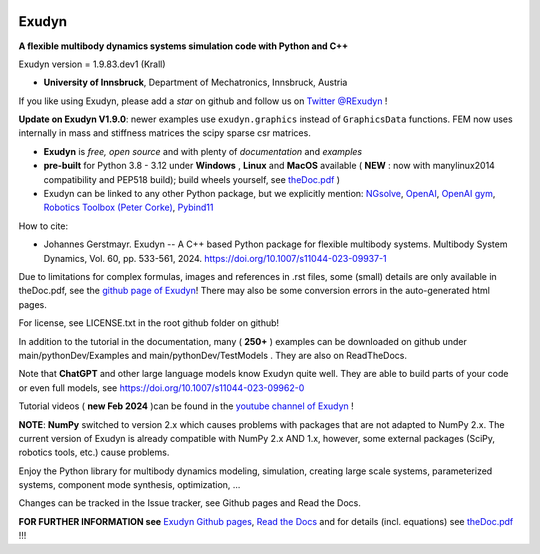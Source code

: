 |RTD documentation| |PyPI version exudyn| |PyPI pyversions| |PyPI download month| |Github release date| 
|Github issues| |Github stars| |Github commits| |Github last commit| |CI build|

.. |PyPI version exudyn| image:: https://badge.fury.io/py/exudyn.svg
   :target: https://pypi.python.org/pypi/exudyn/

.. |PyPI pyversions| image:: https://img.shields.io/pypi/pyversions/exudyn.svg
   :target: https://pypi.python.org/pypi/exudyn/

.. |PyPI download month| image:: https://img.shields.io/pypi/dm/exudyn.svg
   :target: https://pypi.python.org/pypi/exudyn/

.. |RTD documentation| image:: https://readthedocs.org/projects/exudyn/badge/?version=latest
   :target: https://exudyn.readthedocs.io/en/latest/?badge=latest

.. |Github issues| image:: https://img.shields.io/github/issues-raw/jgerstmayr/exudyn
   :target: https://jgerstmayr.github.io/EXUDYN/

.. |Github stars| image:: https://img.shields.io/github/stars/jgerstmayr/exudyn?style=plastic
   :target: https://jgerstmayr.github.io/EXUDYN/

.. |Github release date| image:: https://img.shields.io/github/release-date/jgerstmayr/exudyn?label=release
   :target: https://jgerstmayr.github.io/EXUDYN/

.. |Github commits| image:: https://img.shields.io/github/commits-since/jgerstmayr/exudyn/v1.0.6
   :target: https://jgerstmayr.github.io/EXUDYN/

.. |Github last commit| image:: https://img.shields.io/github/last-commit/jgerstmayr/exudyn
   :target: https://jgerstmayr.github.io/EXUDYN/

.. |CI build| image:: https://github.com/jgerstmayr/EXUDYN/actions/workflows/wheels.yml/badge.svg



******
Exudyn
******


**A flexible multibody dynamics systems simulation code with Python and C++**

Exudyn version = 1.9.83.dev1 (Krall)

+  **University of Innsbruck**, Department of Mechatronics, Innsbruck, Austria

If you like using Exudyn, please add a *star* on github and follow us on 
`Twitter @RExudyn <https://twitter.com/RExudyn>`_ !

**Update on Exudyn V1.9.0**: newer examples use ``exudyn.graphics`` instead of ``GraphicsData`` functions. FEM now uses internally in mass and stiffness matrices the scipy sparse csr matrices.

+  **Exudyn** is *free, open source* and with plenty of *documentation* and *examples*
+  **pre-built** for Python 3.8 - 3.12 under **Windows** , **Linux** and **MacOS** available ( **NEW** : now with manylinux2014 compatibility and PEP518 build); build wheels yourself, see `theDoc.pdf <https://github.com/jgerstmayr/EXUDYN/blob/master/docs/theDoc/theDoc.pdf>`_ )
+  Exudyn can be linked to any other Python package, but we explicitly mention: `NGsolve <https://github.com/NGSolve/ngsolve>`_, `OpenAI <https://github.com/openai>`_, `OpenAI gym <https://github.com/openai/gym>`_, `Robotics Toolbox (Peter Corke) <https://github.com/petercorke/robotics-toolbox-python>`_, `Pybind11 <https://github.com/pybind/pybind11>`_

.. |pic1| image:: docs/demo/screenshots/pistonEngine.gif
   :width: 200

.. |pic2| image:: docs/demo/screenshots/hydraulic2arm.gif
   :width: 200

.. |pic3| image:: docs/demo/screenshots/particles2M.gif
   :width: 120

.. |pic4| image:: docs/demo/screenshots/shaftGear.png
   :width: 160

.. |pic5| image:: docs/demo/screenshots/rotor_runup_plot3.png
   :width: 190

.. |pic6| image:: docs/theDoc/figures/DrawSystemGraphExample.png
   :width: 240
   
|pic1| |pic2| |pic3| |pic4| |pic5| |pic6|

How to cite:

+ Johannes Gerstmayr. Exudyn -- A C++ based Python package for flexible multibody systems. Multibody System Dynamics, Vol. 60, pp. 533-561, 2024. `https://doi.org/10.1007/s11044-023-09937-1 <https://doi.org/10.1007/s11044-023-09937-1>`_

Due to limitations for complex formulas, images and references in .rst files, some (small) details are only available in theDoc.pdf, see the `github page of Exudyn <https://github.com/jgerstmayr/EXUDYN/blob/master/docs/theDoc/theDoc.pdf>`_! There may also be some conversion errors in the auto-generated html pages.

For license, see LICENSE.txt in the root github folder on github!

In addition to the tutorial in the documentation, many ( **250+** ) examples can be downloaded on github under main/pythonDev/Examples and main/pythonDev/TestModels . They are also on ReadTheDocs.

Note that **ChatGPT** and other large language models know Exudyn quite well. They are able to build parts of your code or even full models, see `https://doi.org/10.1007/s11044-023-09962-0 <https://doi.org/10.1007/s11044-023-09962-0>`_

Tutorial videos ( **new Feb 2024** )can be found in the `youtube channel of Exudyn <https://www.youtube.com/playlist?list=PLZduTa9mdcmOh5KVUqatD9GzVg_jtl6fx>`_ !

**NOTE**: **NumPy** switched to version 2.x which causes problems with packages that are not adapted to NumPy 2.x. 
The current version of Exudyn is already compatible with NumPy 2.x AND 1.x, however, some external packages (SciPy, robotics tools, etc.) cause problems.

Enjoy the Python library for multibody dynamics modeling, simulation, creating large scale systems, parameterized systems, component mode synthesis, optimization, ...





Changes can be tracked in the Issue tracker, see Github pages and Read the Docs.

\ **FOR FURTHER INFORMATION see** `Exudyn Github pages <https://jgerstmayr.github.io/EXUDYN>`_\ , `Read the Docs <https://exudyn.readthedocs.io/>`_ and for details (incl. equations) see `theDoc.pdf <https://github.com/jgerstmayr/EXUDYN/blob/master/docs/theDoc/theDoc.pdf>`_ !!!

